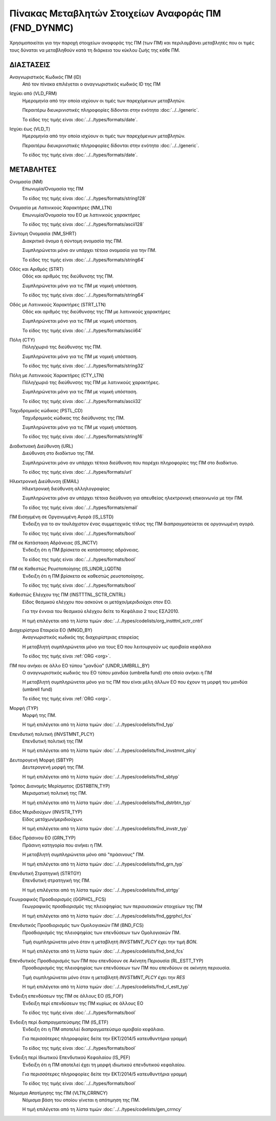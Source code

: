 Πίνακας Μεταβλητών Στοιχείων Αναφοράς ΠΜ (FND_DYNMC)
====================================================

Χρησιμοποιείται για την παροχή στοιχείων αναφοράς της ΠΜ (των ΠΜ) και
περιλαμβάνει μεταβλητές που οι τιμές τους δύναται να μεταβληθούν κατά
τη διάρκεια του κύκλου ζωής της κάθε ΠΜ.

ΔΙΑΣΤΑΣΕΙΣ
----------
Αναγνωριστικός Κωδικός ΠΜ (ID)
    Από τον πίνακα επιλέγεται ο αναγνωριστικός κωδικός ID της ΠΜ

Ισχύει από (VLD_FRM)
    Ημερομηνία από την οποία ισχύουν οι τιμές των παρεχόμενων μεταβλητών.

    Περαιτέρω διευκρινιστικές πληροφορίες δίδονται στην ενότητα :doc:`../../generic`.

    Το είδος της τιμής είναι :doc:`../../types/formats/date`.

Ισχύει έως (VLD_T)
    Ημερομηνία από την οποία ισχύουν οι τιμές των παρεχόμενων μεταβλητών.

    Περαιτέρω διευκρινιστικές πληροφορίες δίδονται στην ενότητα :doc:`../../generic`.

    Το είδος της τιμής είναι :doc:`../../types/formats/date`.


ΜΕΤΑΒΛΗΤΕΣ
----------

Ονομασία (NM)
    Επωνυμία/Ονομασία της ΠΜ

    Το είδος της τιμής είναι :doc:`../../types/formats/string128`

Ονομασία με Λατινικούς Χαρακτήρες (NM_LTN)
    Επωνυμία/Ονομασία του ΕΟ με λατινικούς χαρακτήρες

    Το είδος της τιμής είναι :doc:`../../types/formats/ascii128`

Σύντομη Ονομασία (NM_SHRT)
    Διακριτικό όνομα ή σύντομη ονομασία της ΠΜ.

    Συμπληρώνεται μόνο αν υπάρχει τέτοια ονομασία για την ΠΜ.

    Το είδος της τιμής είναι :doc:`../../types/formats/string64`

Οδός και Αριθμός (STRT)
    Οδός και αριθμός της διεύθυνσης της ΠΜ.

    Συμπληρώνεται μόνο για τις ΠΜ με νομική υπόσταση.

    Το είδος της τιμής είναι :doc:`../../types/formats/string64`

Οδός με Λατινικούς Χαρακτήρες (STRT_LTN)
    Οδός και αριθμός της διεύθυνσης της ΠΜ με λατινικούς χαρακτήρες

    Συμπληρώνεται μόνο για τις ΠΜ με νομική υπόσταση.

    Το είδος της τιμής είναι :doc:`../../types/formats/ascii64`

Πόλη (CTY)
    Πόλη/χωριό της διεύθυνσης της ΠΜ.

    Συμπληρώνεται μόνο για τις ΠΜ με νομική υπόσταση.

    Το είδος της τιμής είναι :doc:`../../types/formats/string32`

Πόλη με Λατινικούς Χαρακτήρες (CTY_LTN)
    Πόλη/χωριό της διεύθυνσης της ΠΜ με λατινικούς χαρακτήρες.

    Συμπληρώνεται μόνο για τις ΠΜ με νομική υπόσταση.

    Το είδος της τιμής είναι :doc:`../../types/formats/ascii32`

Ταχυδρομικός κώδικας (PSTL_CD)
    Ταχυδρομικός κώδικας της διεύθυνσης της ΠΜ.

    Συμπληρώνεται μόνο για τις ΠΜ με νομική υπόσταση.

    Το είδος της τιμής είναι :doc:`../../types/formats/string16`

Διαδικτυακή Διεύθυνση (URL)
    Διεύθυνση στο διαδίκτυο της ΠΜ.

    Συμπληρώνεται μόνο αν υπάρχει τέτοια διεύθυνση που παρέχει πληροφορίες της ΠΜ στο διαδίκτυο.

    Το είδος της τιμής είναι :doc:`../../types/formats/url`

Ηλεκτρονική Διεύθυνση (EMAIL)
    Ηλεκτρονική διεύθυνση αλληλογραφίας

    Συμπληρώνεται μόνο αν υπάρχει τέτοια διεύθυνση για απευθείας ηλεκτρονική επικοινωνία με την ΠΜ.

    Το είδος της τιμής είναι :doc:`../../types/formats/email`

ΠΜ Εισηγμένη σε Οργανωμένη Αγορά (IS_LSTD)
    Ένδειξη για το αν τουλάχιστον ένας συμμετοχικός τίτλος της ΠΜ διαπραγματεύεται σε οργανωμένη αγορά.

    Το είδος της τιμής είναι :doc:`../../types/formats/bool`

ΠΜ σε Κατάσταση Αδράνειας (IS_INCTV)
    Ένδειξη ότι η ΠΜ βρίσκετα σε κατάστασης αδράνειας.

    Το είδος της τιμής είναι :doc:`../../types/formats/bool`

ΠΜ σε Καθεστώς Ρευστοποίησης (IS_UNDR_LQDTN)
    Ένδειξη ότι η ΠΜ βρίσκετα σε καθεστώς ρευστοποίησης.

    Το είδος της τιμής είναι :doc:`../../types/formats/bool`

Καθεστώς Ελέγχου της ΠΜ (INSTTTNL_SCTR_CNTRL)
    Είδος θεσμικού ελέγχου που ασκούνε οι μετόχοι/μεριδιούχοι στον ΕΟ.
    
    Για την έννοια του θεσμικού ελέγχου δείτε το Κεφάλαιο 2 τους ΕΣΛ2010.

    Η τιμή επιλέγεται από τη λίστα τιμών :doc:`../../types/codelists/org_instttnl_sctr_cntrl`

Διαχειρίστρια Εταιρεία ΕΟ (MNGD_BY)
    Αναγνωριστικός κωδικός της διαχειρίστριας εταιρείας
    
    Η μεταβλητή συμπληρώνεται μόνο για τους ΕΟ που λειτουργούν ως αμοιβαία κεφάλαια

    Το είδος της τιμής είναι :ref:`ORG <org>`.

ΠΜ που ανήκει σε άλλο ΕΟ τύπου "μανδύα" (UNDR_UMBRLL_BY)
    Ο αναγνωριστικός κωδικός του ΕΟ τύπου μανδύα (umbrella fund) στο οποίο ανήκει η ΠΜ
    
    Η μεταβλητή συμπληρώνεται μόνο για τις ΠΜ που είναι μέλη άλλων ΕΟ που έχουν τη μορφή του μανδύα (umbrell fund)

    Το είδος της τιμής είναι :ref:`ORG <org>`.

Μορφή (TYP)
    Μορφή της ΠΜ.
    
    Η τιμή επιλέγεται από τη λίστα τιμών :doc:`../../types/codelists/fnd_typ`

Επενδυτική πολιτική (INVSTMNT_PLCY)
    Επενδυτική πολιτική της ΠΜ
    
    Η τιμή επιλέγεται από τη λίστα τιμών :doc:`../../types/codelists/fnd_invstmnt_plcy`

Δευτορογενή Μορφή (SBTYP)
    Δευτερογενή μορφή της ΠΜ.
    
    Η τιμή επιλέγεται από τη λίστα τιμών :doc:`../../types/codelists/fnd_sbtyp`

Τρόπος Διανομής Μερίσματος (DSTRBTN_TYP)
    Μερισματική πολιτική της ΠΜ.
    
    Η τιμή επιλέγεται από τη λίστα τιμών :doc:`../../types/codelists/fnd_dstrbtn_typ`

Είδος Μεριδιούχων (INVSTR_TYP)
    Είδος μετόχων/μεριδιούχων.
    
    Η τιμή επιλέγεται από τη λίστα τιμών :doc:`../../types/codelists/fnd_invstr_typ`

Είδος Πράσινου ΕΟ (GRN_TYP)
    Πράσινη κατηγορία που ανήκει η ΠΜ.
    
    Η μεταβλητή συμπληρώνεται μόνο από "πράσινους" ΠΜ.

    Η τιμή επιλέγεται από τη λίστα τιμών :doc:`../../types/codelists/fnd_grn_typ`

Επενδυτική Στρατηγική (STRTGY)
    Επενδυτική στρατηγική της ΠΜ.
    
    Η τιμή επιλέγεται από τη λίστα τιμών :doc:`../../types/codelists/fnd_strtgy`

Γεωγραφικός Προσδιορισμός (GGPHCL_FCS)
    Γεωγραφικός προσδιορισμός της πλειοψηφίας των περιουσιακών στοιχείων της ΠΜ
    
    Η τιμή επιλέγεται από τη λίστα τιμών :doc:`../../types/codelists/fnd_ggrphcl_fcs`

Επενδυτικός Προσδιορισμός των Ομολογιακών ΠΜ (BND_FCS)
    Προσδιορισμός της πλειοψηφίας των επενδύσεων των Ομολογιακών ΠΜ.

    Τιμή συμπληρώνεται μόνο όταν η μεταβλητή *INVSTMNT_PLCY* έχει την τιμή *BON*.
    
    Η τιμή επιλέγεται από τη λίστα τιμών :doc:`../../types/codelists/fnd_bnd_fcs`

Επενδυτικός Προσδιορισμός των ΠΜ που επενδύουν σε Ακίνητη Περιουσία (RL_ESTT_TYP)
    Προσδιορισμός της πλειοψηφίας των επενδύσεων των ΠΜ που επενδύουν σε ακίνητη περιουσία.

    Τιμή συμπληρώνεται μόνο όταν η μεταβλητή *INVSTMNT_PLCY* έχει την *RES*
    
    Η τιμή επιλέγεται από τη λίστα τιμών :doc:`../../types/codelists/fnd_rl_estt_typ`

Ένδειξη επενδύσεων της ΠΜ σε άλλους ΕΟ (IS_FOF)
    Ένδειξη περί επενδύσεων της ΠΜ κυρίως σε άλλους ΕΟ

    Το είδος της τιμής είναι :doc:`../../types/formats/bool`

Ένδειξη περί διαπραγματεύσιμης ΠΜ (IS_ETF)
    Ένδειξη ότι η ΠΜ αποτελεί διαπραγματεύσιμο αμοιβαίο κεφάλαιο. 

    Για περισσότερες πληροφορίες δείτε την ΕΚΤ/2014/5 κατευθυντήρια γραμμή

    Το είδος της τιμής είναι :doc:`../../types/formats/bool`

Ένδειξη περί Ιδιωτικού Επενδυτικού Κεφαλαίου (IS_PEF)
    Ένδειξη ότι η ΠΜ αποτελεί έχει τη μορφή ιδιωτικού επενδυτικού κεφαλαίου. 

    Για περισσότερες πληροφορίες δείτε την ΕΚΤ/2014/5 κατευθυντήρια γραμμή

    Το είδος της τιμής είναι :doc:`../../types/formats/bool`

.. _fscurrency:

Νόμισμα Αποτίμησης της ΠΜ (VLTN_CRRNCY)
    Νόμισμα βάση του οποίου γίνεται η απότιμηση της ΠΜ.

    Η τιμή επιλέγεται από τη λίστα τιμών :doc:`../../types/codelists/gen_crrncy`
